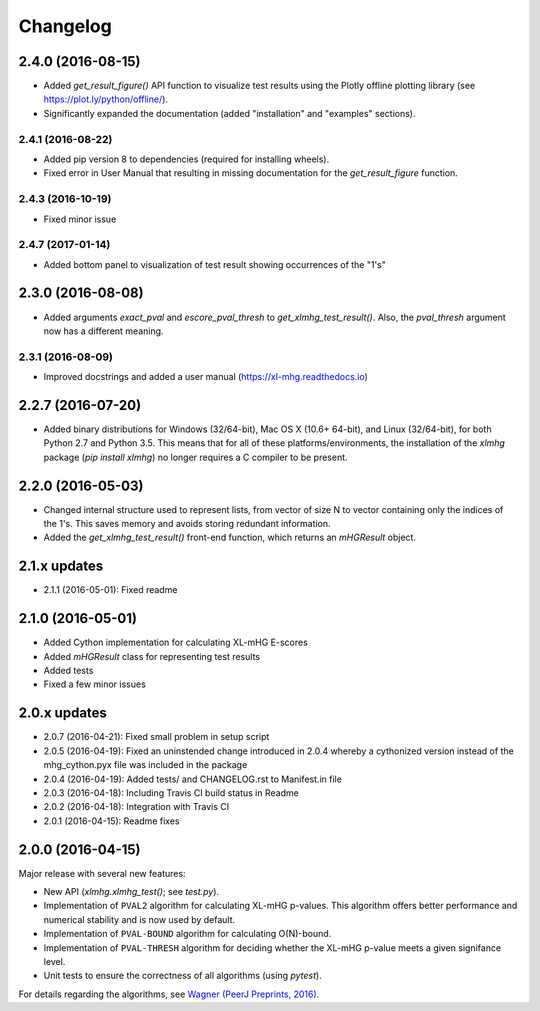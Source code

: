 ..
    Copyright (c) 2016 Florian Wagner
    
    This file is part of XL-mHG.
    
    XL-mHG is free software: you can redistribute it and/or modify
    it under the terms of the GNU General Public License, Version 3,
    as published by the Free Software Foundation.
    
    This program is distributed in the hope that it will be useful,
    but WITHOUT ANY WARRANTY; without even the implied warranty of
    MERCHANTABILITY or FITNESS FOR A PARTICULAR PURPOSE.  See the
    GNU General Public License for more details.
    
    You should have received a copy of the GNU General Public License
    along with this program. If not, see <http://www.gnu.org/licenses/>.

Changelog
=========

2.4.0 (2016-08-15)
------------------
- Added `get_result_figure()` API function to visualize test results using the
  Plotly offline plotting library (see https://plot.ly/python/offline/).
- Significantly expanded the documentation (added "installation" and
  "examples" sections).

2.4.1 (2016-08-22)
~~~~~~~~~~~~~~~~~~
- Added pip version 8 to dependencies (required for installing wheels).
- Fixed error in User Manual that resulting in missing documentation for the
  `get_result_figure` function.

2.4.3 (2016-10-19)
~~~~~~~~~~~~~~~~~~
- Fixed minor issue

2.4.7 (2017-01-14)
~~~~~~~~~~~~~~~~~~
- Added bottom panel to visualization of test result showing occurrences of the
  "1's"

2.3.0 (2016-08-08)
------------------
- Added arguments `exact_pval` and `escore_pval_thresh` to
  `get_xlmhg_test_result()`. Also, the `pval_thresh` argument now has a
  different meaning.

2.3.1 (2016-08-09)
~~~~~~~~~~~~~~~~~~
- Improved docstrings and added a user manual (https://xl-mhg.readthedocs.io)

2.2.7 (2016-07-20)
------------------
- Added binary distributions for Windows (32/64-bit), Mac OS X (10.6+
  64-bit), and Linux (32/64-bit), for both Python 2.7 and Python 3.5. This
  means that for all of these platforms/environments, the installation of the
  `xlmhg` package (`pip install xlmhg`) no longer requires a C compiler to
  be present.

2.2.0 (2016-05-03)
------------------
- Changed internal structure used to represent lists, from vector of size N
  to vector containing only the indices of the 1's. This saves memory and
  avoids storing redundant information.
- Added the `get_xlmhg_test_result()` front-end function, which returns an
  `mHGResult` object.

2.1.x updates
-------------
- 2.1.1 (2016-05-01): Fixed readme

2.1.0 (2016-05-01)
------------------
- Added Cython implementation for calculating XL-mHG E-scores
- Added `mHGResult` class for representing test results
- Added tests
- Fixed a few minor issues

2.0.x updates
-------------
- 2.0.7 (2016-04-21): Fixed small problem in setup script
- 2.0.5 (2016-04-19): Fixed an uninstended change introduced in 2.0.4 whereby
  a cythonized version instead of the mhg_cython.pyx file was included in the
  package
- 2.0.4 (2016-04-19): Added tests/ and CHANGELOG.rst to Manifest.in file
- 2.0.3 (2016-04-18): Including Travis CI build status in Readme
- 2.0.2 (2016-04-18): Integration with Travis CI
- 2.0.1 (2016-04-15): Readme fixes

2.0.0 (2016-04-15)
------------------
Major release with several new features:

- New API (`xlmhg.xlmhg_test()`; see `test.py`).
- Implementation of ``PVAL2`` algorithm for calculating XL-mHG p-values.
  This algorithm offers better performance and numerical stability and is
  now used by default.
- Implementation of ``PVAL-BOUND`` algorithm for calculating O(N)-bound.
- Implementation of ``PVAL-THRESH`` algorithm for deciding whether the
  XL-mHG p-value meets a given signifance level.
- Unit tests to ensure the correctness of all algorithms (using `pytest`).

For details regarding the algorithms, see `Wagner (PeerJ Preprints, 2016)
<https://doi.org/10.7287/peerj.preprints.1962v2>`_.
